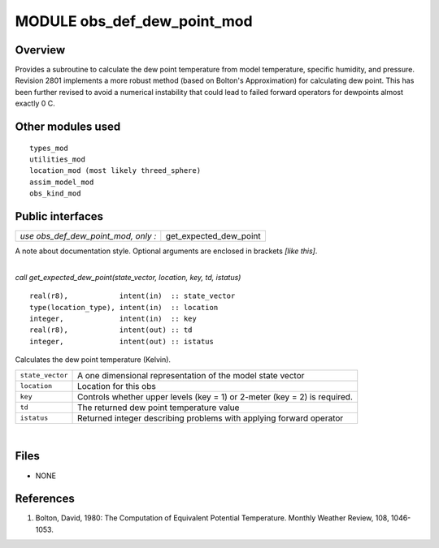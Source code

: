 MODULE obs_def_dew_point_mod
============================

Overview
--------

| Provides a subroutine to calculate the dew point temperature from model temperature, specific humidity, and pressure.
| Revision 2801 implements a more robust method (based on Bolton's Approximation) for calculating dew point. This has
  been further revised to avoid a numerical instability that could lead to failed forward operators for dewpoints almost
  exactly 0 C.

Other modules used
------------------

::

   types_mod
   utilities_mod
   location_mod (most likely threed_sphere)
   assim_model_mod
   obs_kind_mod

Public interfaces
-----------------

=================================== ======================
*use obs_def_dew_point_mod, only :* get_expected_dew_point
=================================== ======================

A note about documentation style. Optional arguments are enclosed in brackets *[like this]*.

| 

.. container:: routine

   *call get_expected_dew_point(state_vector, location, key, td, istatus)*
   ::

      real(r8),            intent(in)  :: state_vector
      type(location_type), intent(in)  :: location
      integer,             intent(in)  :: key
      real(r8),            intent(out) :: td
      integer,             intent(out) :: istatus

.. container:: indent1

   Calculates the dew point temperature (Kelvin).

   ================ =========================================================================
   ``state_vector`` A one dimensional representation of the model state vector
   ``location``     Location for this obs
   ``key``          Controls whether upper levels (key = 1) or 2-meter (key = 2) is required.
   ``td``           The returned dew point temperature value
   ``istatus``      Returned integer describing problems with applying forward operator
   ================ =========================================================================

| 

Files
-----

-  NONE

References
----------

#. Bolton, David, 1980: The Computation of Equivalent Potential Temperature. Monthly Weather Review, 108, 1046-1053.
